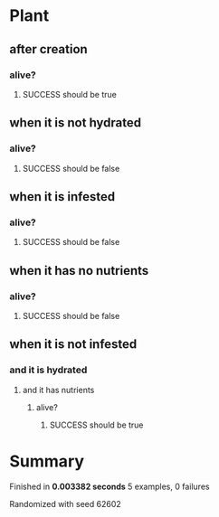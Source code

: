 * Plant
** after creation
*** alive?
**** SUCCESS should be true
** when it is not hydrated
*** alive?
**** SUCCESS should be false
** when it is infested
*** alive?
**** SUCCESS should be false
** when it has no nutrients
*** alive?
**** SUCCESS should be false
** when it is not infested
*** and it is hydrated
**** and it has nutrients
***** alive?
****** SUCCESS should be true
* Summary
Finished in *0.003382 seconds*
5 examples, 0 failures
  :PROPERTIES:
    :VISIBILITY: children
  :END:
#+DRAWERS: DETAILS PROPERTIES
#+TODO: FAILED PENDING_FIXED PENDING | SUCCESS

Randomized with seed 62602

